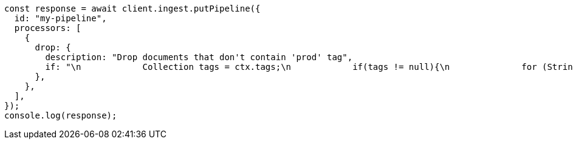 // This file is autogenerated, DO NOT EDIT
// Use `node scripts/generate-docs-examples.js` to generate the docs examples

[source, js]
----
const response = await client.ingest.putPipeline({
  id: "my-pipeline",
  processors: [
    {
      drop: {
        description: "Drop documents that don't contain 'prod' tag",
        if: "\n            Collection tags = ctx.tags;\n            if(tags != null){\n              for (String tag : tags) {\n                if (tag.toLowerCase().contains('prod')) {\n                  return false;\n                }\n              }\n            }\n            return true;\n        ",
      },
    },
  ],
});
console.log(response);
----

